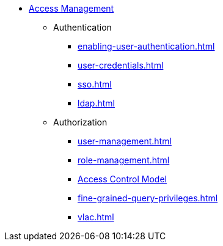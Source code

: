 * xref:index.adoc[Access Management]
** Authentication
*** xref:enabling-user-authentication.adoc[]
*** xref:user-credentials.adoc[]
*** xref:sso.adoc[]
*** xref:ldap.adoc[]
** Authorization
*** xref:user-management.adoc[]
*** xref:role-management.adoc[]
*** xref:access-control-model.adoc[Access Control Model]
*** xref:fine-grained-query-privileges.adoc[]
//*** xref:acl-management.adoc[]
*** xref:vlac.adoc[]
